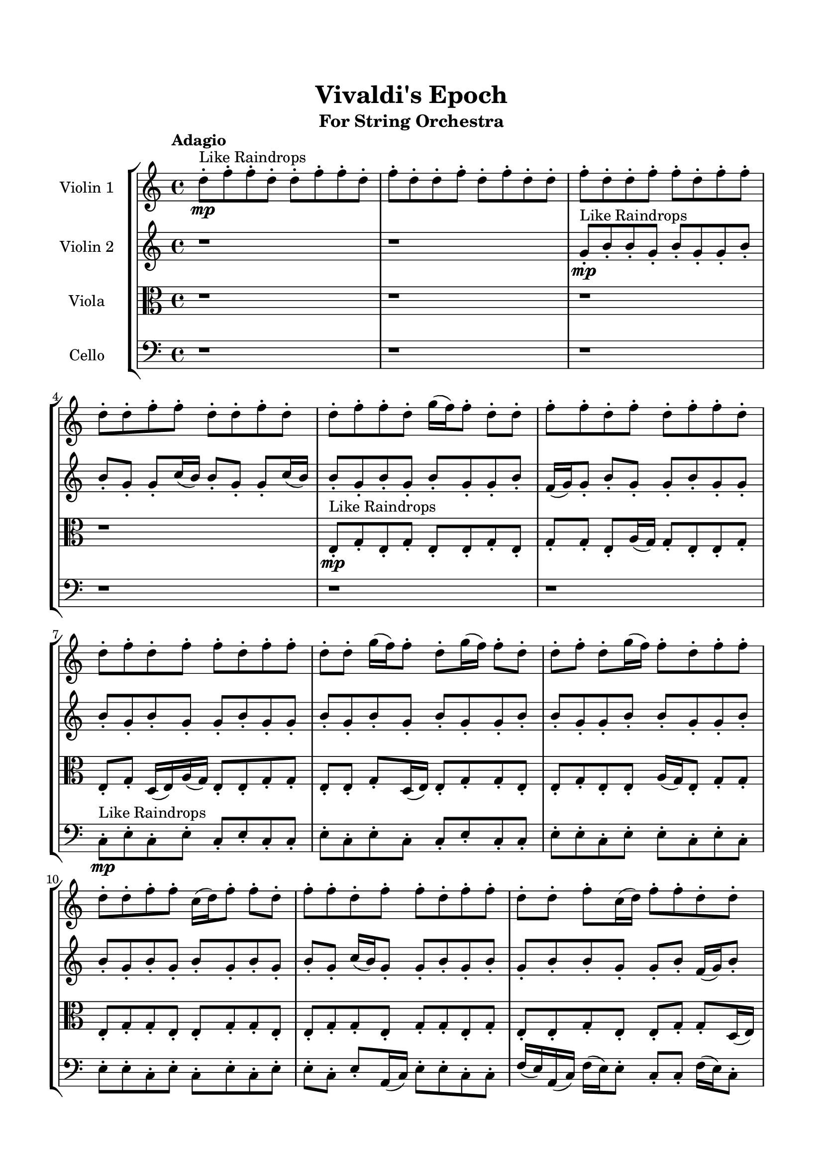 \header{
	tagline = "" 
	title = "Vivaldi's Epoch"
	subtitle="For String Orchestra"
}

\paper{
  indent = 2\cm
  left-margin = 1.5\cm
  right-margin = 1.5\cm
  top-margin = 2\cm
  bottom-margin = 1.5\cm
  ragged-last-bottom = ##t
}

\score{
 \new  StaffGroup  <<
\new Staff \with {
    instrumentName = #"
Violin 1
"
	midiInstrument = "Violin"
  }
\absolute {

\tempo "Adagio" d''8-.\mp ^"Like Raindrops"  f''8-. f''8-. d''8-. d''8-. f''8-. f''8-. d''8-. f''8-. d''8-. d''8-. f''8-. d''8-. f''8-. d''8-. d''8-. f''8-. d''8-. d''8-. f''8-. f''8-. d''8-. f''8-. f''8-. d''8-. d''8-. f''8-. f''8-. d''8-. d''8-. f''8-. d''8-. d''8-. f''8-. f''8-. d''8-. g''16( f''16) f''8-. d''8-. d''8-. f''8-. f''8-. d''8-. f''8-. d''8-. f''8-. f''8-. d''8-. d''8-. f''8-. d''8-. f''8-. f''8-. d''8-. f''8-. f''8-. d''8-. d''8-. g''16( f''16) f''8-. d''8-. g''16( f''16) f''8-. d''8-. d''8-. f''8-. d''8-. g''16( f''16) f''8-. d''8-. f''8-. f''8-. d''8-. d''8-. f''8-. f''8-. c''16( d''16) f''8-. f''8-. d''8-. f''8-. f''8-. d''8-. f''8-. f''8-. d''8-. f''8-. f''8-. d''8-. d''8-. f''8-. c''16( d''16) f''8-. f''8-. d''8-. d''8-. f''8-. f''8-. d''8-. f''8-. f''4\mf d''4 c''16(\mp d''16) f''8-. f''8-. d''8-. d''8-. f''8-. f''8-. c''16( d''16) f''8-. f''8-. d''8-. d''8-. f''8-. f''8-. d''8-. d''8-. f''8-. c''16( d''16) d''8-. f''8-. c''16( d''16) g''16( f''16) d''8-. d''8-. f''8-. d''8-. g''16( f''16) d''8-. f''8-. c''16( d''16) f''8-. f''8-. d''8-. g''16( f''16) d''8-. d''8-. f''8-. d''8-. d''8-. g''16( f''16) c''16( d''16) f''8-. f''8-. d''8-. f''4\mf g''4 d''8-.\mp g''16( f''16) c''16( d''16) d''8-. f''8-. d''8-. f''8-. f''8-. d''8-. f''8-. d''8-. d''8-. g''16( f''16) d''8-. d''8-. f''8-. f''8-. d''8-. d''8-. f''8-. d''8-. f''8-. d''8-. f''8-. c''16( d''16) g''16( f''16) f''8-. c''16( d''16) d''8-. g''16( f''16) f''8-. d''8-. d''8-. g''16( f''16) f''8-. d''8-. g''16( f''16) f''8-. d''8-. g''16( f''16) c''16( d''16) d''8-. f''8-. d''8-. f''8-. d''8-. d''8-. g''16( f''16) d''2\f\< f''2 d''16 c''16 f''16 g''16 d''8-.\sp g''16( f''16) f''8-. d''8-. d''8-. f''8-. d''8-. d''8-. f''8-. f''8-. d''8-. g''16( f''16) c''16( d''16) d''8-. f''8-. f''8-. d''8-. f''8-. d''8-. g''16( f''16) f''8-. d''8-. g''16( f''16) f''8-. d''8-. f''8-. d''8-. d''8-. f''8-. d''8-. d''8-. g''16( f''16) f''8-. c''16( d''16) d''8-. f''8-. d''8-. d''8-. f''8-. f''8-. c''16( d''16) d''8-. g''16( f''16) f''8-. d''8-. d''8-. g''16( f''16) f''8-. d''8-. d''8-. g''16( f''16) f''8-. d''8-. g''16( f''16) d''8-. d''8-. f''8-. f''8-. d''8-. g''16( f''16) f''8-. c''16( d''16) d''4 r4 r2 \bar"||" \tempo "Lento" g''2 ^"Like Breathing" \p -- r2 d''2 -- r2 c''2 -- r2 c''2 -- r2 c''2 -- r2 f''2 -- r2 g''2 -- r2 d''2 -- r2 c''2 -- r2 c''2 -- r2 c''2 -- r2 f''2 -- r2 g''2 -- r2 d''2 -- r2 c''2 -- r2 c''2 -- r2 c''2 -- r2 f''2 -- r2 g''2 -- r2 d''2 -- r2 c''2 -- r2 c''2 -- r2 c''2 -- r2 f''2 -- r2 g''16 ^"solo" ( f''16 f''8 d''8 d''8 g''2 ) d''8 ( f''8 f''8 d''8 d''2 ) c''16 ( d''16 f''8 f''8 d''8 c''2 ) c''16 ( d''16 f''8 f''8 d''8 c''2 ) c''16 ( d''16 f''8 f''8 d''8 c''2 ) f''8 ( f''8 d''8 d''8 f''2 )  \bar"||"  g''16 f''16 f''8 d''8 d''8 g''16 f''16 f''8 d''8 d''8 g''4 r4 r2 d''8 f''8 d''8 f''8 d''8 d''8 f''8 d''8 d''8 f''8 d''8 f''8 d''8 d''8 f''8 d''8 g''4 r4 g''4 r4 d''8 f''8 d''8 f''8 d''8 d''8 f''8 d''8 d''8 f''8 f''8 d''8 d''8 f''8 f''8 d''8 d''8 f''8 f''8 d''8 d''8 f''8 f''8 d''8 f''8 d''8 d''8 f''8 d''8 f''8 d''8 d''8 f''8 d''8 d''8 f''8 f''8 d''8 f''8 f''8 d''8 d''8 f''8 f''8 d''8 d''8 f''8 d''8 d''8 f''8 f''8 d''8 d''8 f''8 f''8 d''8 g''16 f''16 f''8 d''8 d''8 g''16 f''16 f''8 d''8 d''8 g''4 r4 r2 d''8 f''8 d''8 f''8 d''8 d''8 f''8 d''8 c''16 d''16 f''8 f''8 d''8 d''4 r4 d''4 r4 d''4 r4 c''16 d''16 f''8 f''8 d''8 d''4 r4 d''4 r4 d''4 r4 c''16 d''16 f''8 f''8 d''8 d''4 r4 d''4 r4 d''4 r4 g''16 f''16 f''8 d''8 d''8 g''16 f''16 f''8 d''8 d''8 g''4 r4 d''8 f''8 d''8 f''8 c''16 d''16 f''8 f''8 d''8 c''4 r4 c''16 d''16 f''8 f''8 d''8 c''4 r4 c''16 d''16 f''8 f''8 d''8 f''8 f''8 d''8 f''8 c''16 d''16 f''8 f''8 d''8 f''8 f''8 d''8 f''8 f''4 r4 r2 r1 r1 f''8 f''8 d''8 d''8 f''8 f''8 d''8 f''8 g''16 f''16 f''8 d''8 d''8 g''16 f''16 f''8 d''8 d''8 d''8 f''8 d''8 f''8 d''8 f''8 d''8 f''8 f''4 r4 r2 r1 d''4 
	
	\bar "|."
}
\new Staff \with {
    instrumentName = #"
Violin 2
"
	midiInstrument = "Violin"
  }
\absolute {
\tempo "Adagio" r1 r1 g'8-.\mp ^"Like Raindrops"  b'8-. b'8-. g'8-. b'8-. g'8-. g'8-. b'8-. b'8-. g'8-. g'8-. c''16( b'16) b'8-. g'8-. g'8-. c''16( b'16) b'8-. g'8-. b'8-. g'8-. b'8-. g'8-. g'8-. b'8-. f'16( g'16) g'8-. b'8-. g'8-. g'8-. b'8-. g'8-. g'8-. b'8-. g'8-. b'8-. g'8-. g'8-. b'8-. g'8-. g'8-. b'8-. g'8-. b'8-. g'8-. b'8-. g'8-. g'8-. b'8-. b'8-. g'8-. g'8-. b'8-. b'8-. g'8-. g'8-. b'8-. b'8-. g'8-. b'8-. g'8-. b'8-. g'8-. b'8-. g'8-. b'8-. g'8-. c''16( b'16) g'8-. g'8-. b'8-. g'8-. b'8-. g'8-. b'8-. b'8-. g'8-. g'8-. b'8-. f'16( g'16) b'8-. b'8-. g'8-. g'8-. b'8-. b'4\mf g'4 b'8-.\mp g'8-. b'8-. g'8-. g'8-. c''16( b'16) g'8-. g'8-. b'8-. g'8-. b'8-. g'8-. g'8-. b'8-. b'8-. f'16( g'16) g'8-. b'8-. b'8-. g'8-. g'8-. b'8-. b'8-. g'8-. g'8-. b'8-. b'8-. f'16( g'16) b'8-. g'8-. g'8-. b'8-. f'16( g'16) g'8-. c''16( b'16) b'8-. g'8-. g'8-. c''16( b'16) b'8-. g'8-. b'8-. b'8-. g'8-. b'4\mf c''4 b'8-.\mp g'8-. g'8-. b'8-. f'16( g'16) g'8-. b'8-. g'8-. g'8-. c''16( b'16) g'8-. g'8-. c''16( b'16) b'8-. g'8-. b'8-. g'8-. b'8-. b'8-. g'8-. c''16( b'16) b'8-. f'16( g'16) c''16( b'16) b'8-. f'16( g'16) b'8-. g'8-. b'8-. g'8-. c''16( b'16) f'16( g'16) g'8-. b'8-. b'8-. f'16( g'16) g'8-. b'8-. g'8-. c''16( b'16) g'8-. g'8-. c''16( b'16) g'8-. g'8-. c''16( b'16) f'16( g'16) c''16( b'16) g'2\f\< b'2 g'16 f'16 b'16 c''16 g'8-.\sp g'8-. b'8-. b'8-. g'8-. c''16( b'16) f'16( g'16) b'8-. b'8-. f'16( g'16) g'8-. c''16( b'16) f'16( g'16) c''16( b'16) f'16( g'16) b'8-. g'8-. b'8-. f'16( g'16) b'8-. b'8-. f'16( g'16) g'8-. c''16( b'16) b'8-. g'8-. b'8-. g'8-. b'8-. b'8-. f'16( g'16) b'8-. g'8-. b'8-. g'8-. g'8-. c''16( b'16) f'16( g'16) b'8-. f'16( g'16) b'8-. b'8-. f'16( g'16) c''16( b'16) f'16( g'16) b'8-. g'8-. c''16( b'16) g'8-. c''16( b'16) g'8-. c''16( b'16) f'16( g'16) g'8-. c''16( b'16) g'8-. g'8-. b'8-. f'16( g'16) g'8-. b'8-. b'8-. g'4 r4 r2 \bar"||" \tempo "Lento" g'2 ^"Like Breathing" \p -- r2 c''2 -- r2 b'2 -- r2 g'2 -- r2 f'2 -- r2 b'2 -- r2 g'2 -- r2 c''2 -- r2 b'2 -- r2 g'2 -- r2 f'2 -- r2 b'2 -- r2 g'2 -- r2 c''2 -- r2 b'2 -- r2 g'2 -- r2 f'2 -- r2 b'2 -- r2 g'8 ^"solo" ( b'8 b'8 g'8 g'2 ) c''16 ( b'16 b'8 g'8 g'8 c''2 ) b'8 ( b'8 g'8 b'8 b'2 ) g'8 ( b'8 b'8 g'8 g'2 ) f'16 ( g'16 g'8 b'8 g'8 f'2 ) b'8 ( b'8 g'8 b'8 b'2 ) g'8 ^"accompanying" ( b'8 b'8 g'8 g'2 ) c''16 ( b'16 b'8 g'8 g'8 c''2 ) b'8 ( b'8 g'8 b'8 b'2 ) g'8 ( b'8 b'8 g'8 g'2 ) f'16 ( g'16 g'8 b'8 g'8 f'2 ) b'8 ( b'8 g'8 b'8 b'2 )  \bar"||"  g'8 b'8 b'8 g'8 g'8 b'8 b'8 g'8 g'4 r4 r2 g'8 b'8 g'8 b'8 g'8 g'8 b'8 g'8 g'8 b'8 g'8 b'8 g'8 g'8 b'8 g'8 g'4 r4 g'4 r4 g'8 b'8 g'8 b'8 g'8 g'8 b'8 g'8 c''16 b'16 b'8 g'8 g'8 c''16 b'16 b'8 g'8 g'8 c''8 c''8 c''8 c''8 c''8 c''8 c''8 c''8 c''8 c''8 c''8 c''8 c''8 c''8 c''8 c''8 c''8 c''8 c''8 c''8 c''8 c''8 c''8 c''8 c''8 c''8 c''8 c''8 c''8 c''8 c''8 c''8 c''16 b'16 b'8 g'8 g'8 c''16 b'16 b'8 g'8 b'8 g'8 b'8 b'8 g'8 g'8 b'8 b'8 g'8 g'4 r4 r2 g'8 b'8 g'8 b'8 g'8 g'8 b'8 g'8 b'8 b'8 g'8 b'8 b'8 b'8 g'8 b'8 g'8 g'8 b'8 b'8 g'8 g'8 c''16 b'16 b'8 g'8 g'8 c''16 b'16 b'8 g'8 b'8 g'8 b'8 g'8 g'8 b'8 f'16 g'16 g'8 b'8 g'8 g'8 b'8 g'8 g'8 b'8 g'8 b'8 g'8 g'8 b'8 b'8 g'8 b'8 b'8 b'8 g'8 b'8 g'8 b'8 b'8 g'8 g'8 b'8 b'8 g'8 g'4 r4 g'8 b'8 g'8 b'8 g'8 b'8 b'8 g'8 b'8 g'8 g'8 b'8 g'8 b'8 b'8 g'8 b'8 g'8 g'8 b'8 f'16 g'16 g'8 b'8 g'8 f'4 r4 f'16 g'16 g'8 b'8 g'8 f'4 r4 b'4 r4 r2 r1 r1 b'8 b'8 g'8 b'8 g'8 g'8 b'8 b'8 g'8 b'8 b'8 g'8 g'8 b'8 b'8 g'8 g'8 b'8 g'8 b'8 g'8 b'8 g'8 b'8 b'4 r4 r2 r1 g'4 

}

\new Staff \with {
    instrumentName = #"
Viola
"
	midiInstrument = "Viola"
  }
\absolute {
	\clef alto
\tempo "Adagio" r1 r1 r1 r1 e8-.\mp ^"Like Raindrops"  g8-. e8-. g8-. e8-. e8-. g8-. e8-. g8-. g8-. e8-. a16( g16) g8-. e8-. e8-. g8-. e8-. g8-. d16( e16) a16( g16) e8-. e8-. g8-. g8-. e8-. e8-. g8-. d16( e16) e8-. g8-. g8-. e8-. e8-. g8-. e8-. e8-. a16( g16) e8-. g8-. g8-. e8-. g8-. g8-. e8-. e8-. g8-. g8-. e8-. e8-. g8-. g8-. e8-. g8-. g8-. e8-. g8-. e8-. e8-. g8-. e8-. e8-. g8-. g8-. d16( e16) e8-. g8-. g8-. d16( e16) g4\mf e4 e8-.\mp g8-. g8-. e8-. g8-. g8-. d16( e16) a16( g16) g8-. e8-. g8-. g8-. e8-. g8-. g8-. e8-. e8-. g8-. e8-. g8-. g8-. e8-. g8-. g8-. d16( e16) g8-. e8-. e8-. g8-. g8-. d16( e16) e8-. a16( g16) e8-. e8-. g8-. g8-. e8-. g8-. g8-. e8-. g8-. g8-. e8-. g4\mf a4 a16(\mp g16) g8-. e8-. e8-. g8-. e8-. e8-. g8-. e8-. g8-. g8-. d16( e16) e8-. g8-. e8-. g8-. g8-. e8-. e8-. g8-. g8-. e8-. e8-. a16( g16) d16( e16) g8-. d16( e16) a16( g16) g8-. d16( e16) e8-. g8-. e8-. e8-. g8-. d16( e16) e8-. g8-. g8-. e8-. g8-. e8-. g8-. e8-. e8-. g8-. g8-. e8-. e2\f\< g2 e16 d16 g16 a16 e8-.\sp g8-. d16( e16) e8-. a16( g16) g8-. d16( e16) e8-. a16( g16) d16( e16) g8-. e8-. a16( g16) g8-. e8-. e8-. a16( g16) d16( e16) e8-. g8-. g8-. e8-. a16( g16) d16( e16) e8-. g8-. g8-. d16( e16) a16( g16) g8-. d16( e16) g8-. d16( e16) e8-. g8-. g8-. d16( e16) e8-. a16( g16) g8-. e8-. e8-. a16( g16) d16( e16) e8-. g8-. g8-. d16( e16) g8-. d16( e16) e8-. g8-. e8-. g8-. d16( e16) e8-. a16( g16) g8-. d16( e16) e8-. g8-. e8-. e4 r4 r2 \bar"||" \tempo "Lento" e2 ^"Like Breathing" \p -- r2 d2 -- r2 g2 -- r2 a2 -- r2 g2 -- r2 g2 -- r2 e2 -- r2 d2 -- r2 g2 -- r2 a2 -- r2 g2 -- r2 g2 -- r2 e8 ^"solo" ( g8 e8 g8 e2 ) d16 ( e16 a16 g16 e8 e8 d2 ) g8 ( e8 g8 e8 g2 ) a16 ( g16 g8 e8 e8 a2 ) g8 ( e8 g8 e8 g2 ) g8 ( e8 g8 e8 g2 ) e8 ^"accompanying" ( g8 e8 g8 e2 ) d16 ( e16 a16 g16 e8 e8 d2 ) g8 ( e8 g8 e8 g2 ) a16 ( g16 g8 e8 e8 a2 ) g8 ( e8 g8 e8 g2 ) g8 ( e8 g8 e8 g2 ) e8 ( g8 e8 g8 e2 ) d16 ( e16 a16 g16 e8 e8 d2 ) g8 ( e8 g8 e8 g2 ) a16 ( g16 g8 e8 e8 a2 ) g8 ( e8 g8 e8 g2 ) g8 ( e8 g8 e8 g2 )  \bar"||"  e8 g8 e8 g8 e8 g8 e8 g8 e8 g8 e8 g8 e8 e8 g8 e8 e8 g8 e8 g8 e8 e8 g8 e8 e8 g8 e8 g8 e8 e8 g8 e8 e8 g8 e8 g8 e8 e8 g8 e8 g8 g8 e8 a16 g16 g8 e8 e8 g8 d16 e16 a16 g16 e8 e8 d16 e16 a16 g16 e8 e8 d4 r4 r2 d4 r4 r2 d4 r4 r2 d4 r4 r2 d16 e16 a16 g16 e8 e8 g8 g8 e8 e8 e8 g8 e8 g8 e8 g8 e8 g8 e8 g8 e8 g8 e8 e8 g8 e8 e8 g8 e8 g8 e8 e8 g8 e8 g8 e8 g8 e8 d4 r4 d4 r4 d4 r4 g8 e8 g8 e8 d4 r4 d4 r4 d4 r4 g8 e8 g8 e8 d4 r4 d4 r4 d4 r4 e8 g8 e8 g8 e8 g8 e8 g8 e8 g8 e8 g8 e8 g8 e8 g8 a16 g16 g8 e8 e8 a4 r4 a16 g16 g8 e8 e8 a4 r4 g8 e8 g8 e8 g4 r4 g8 e8 g8 e8 g4 r4 g4 r4 r2 r1 r1 g8 e8 g8 e8 e8 g8 e8 g8 e8 g8 e8 g8 e8 g8 e8 g8 e8 g8 e8 g8 e8 g8 e8 g8 e8 g8 e8 g8 e8 g8 e8 g8 e8 g8 e8 g8 e8 e8 g8 e8 e4 

}

\new Staff \with {
    instrumentName = #"
Cello
"
	midiInstrument = "Cello"
  }
\absolute {
	\clef bass
\tempo "Adagio" r1 r1 r1 r1 r1 r1 c8-.\mp ^"Like Raindrops"  e8-. c8-. e8-. c8-. e8-. c8-. c8-. e8-. c8-. e8-. c8-. c8-. e8-. c8-. c8-. e8-. e8-. c8-. e8-. e8-. c8-. e8-. c8-. e8-. e8-. c8-. e8-. c8-. e8-. c8-. e8-. e8-. c8-. e8-. a,16( c16) e8-. e8-. c8-. c8-. f16( e16) a,16( c16) f16( e16) e8-. c8-. c8-. f16( e16) c8-. c8-. e8-. e8-. c8-. e4\mf c4 c8-.\mp e8-. c8-. f16( e16) e8-. a,16( c16) c8-. e8-. e8-. c8-. c8-. f16( e16) e8-. c8-. f16( e16) e8-. c8-. e8-. e8-. c8-. e8-. e8-. c8-. c8-. e8-. c8-. e8-. e8-. c8-. c8-. f16( e16) e8-. a,16( c16) c8-. e8-. a,16( c16) f16( e16) c8-. c8-. f16( e16) c8-. f16( e16) c8-. c8-. e4\mf f4 e8-.\mp e8-. c8-. e8-. e8-. c8-. c8-. e8-. e8-. c8-. c8-. e8-. e8-. c8-. c8-. e8-. e8-. c8-. f16( e16) e8-. a,16( c16) c8-. f16( e16) c8-. e8-. e8-. a,16( c16) e8-. e8-. c8-. e8-. c8-. c8-. f16( e16) e8-. c8-. f16( e16) a,16( c16) e8-. e8-. c8-. e8-. e8-. a,16( c16) f16( e16) e8-. c8-. f16( e16) c2\f\< e2 c16 a,16 e16 f16 a,16(\sp c16) e8-. c8-. c8-. f16( e16) e8-. c8-. c8-. e8-. a,16( c16) c8-. e8-. e8-. c8-. f16( e16) c8-. c8-. e8-. e8-. a,16( c16) c8-. e8-. e8-. a,16( c16) c8-. f16( e16) e8-. a,16( c16) f16( e16) e8-. c8-. e8-. c8-. e8-. e8-. c8-. e8-. e8-. a,16( c16) f16( e16) c8-. c8-. f16( e16) a,16( c16) c8-. f16( e16) e8-. a,16( c16) c8-. f16( e16) c8-. c8-. f16( e16) c8-. c8-. e8-. a,16( c16) f16( e16) c8-. c8-. f16( e16) a,16( c16) c4 r4 r2 \bar"||" \tempo "Lento" f2 ^"Like Breathing" \p -- r2 c2 -- r2 a,2 -- r2 c2 -- r2 c2 -- r2 e2 -- r2 f16 ^"solo" ( e16 a,16 c16 f16 e16 e8 f2 ) c8 ( e8 c8 e8 c2 ) a,16 ( c16 e8 e8 c8 a,2 ) c8 ( e8 c8 e8 c2 ) c8 ( e8 c8 e8 c2 ) e8 ( c8 e8 c8 e2 ) f16 ^"accompanying" ( e16 a,16 c16 f16 e16 e8 f2 ) c8 ( e8 c8 e8 c2 ) a,16 ( c16 e8 e8 c8 a,2 ) c8 ( e8 c8 e8 c2 ) c8 ( e8 c8 e8 c2 ) e8 ( c8 e8 c8 e2 ) f16 ( e16 a,16 c16 f16 e16 e8 f2 ) c8 ( e8 c8 e8 c2 ) a,16 ( c16 e8 e8 c8 a,2 ) c8 ( e8 c8 e8 c2 ) c8 ( e8 c8 e8 c2 ) e8 ( c8 e8 c8 e2 ) f16 ( e16 a,16 c16 f16 e16 e8 f2 ) c8 ( e8 c8 e8 c2 ) a,16 ( c16 e8 e8 c8 a,2 ) c8 ( e8 c8 e8 c2 ) c8 ( e8 c8 e8 c2 ) e8 ( c8 e8 c8 e2 )  \bar"||"  f16 e16 a,16 c16 f16 e16 e8 f16 e16 a,16 c16 f16 e16 e8 f4 r4 r2 c8 e8 c8 e8 c8 c8 e8 c8 c8 e8 c8 e8 c8 c8 e8 c8 f4 r4 f4 r4 c8 e8 c8 e8 c8 c8 e8 c8 c8 e8 c8 e8 c8 e8 c8 e8 c4 r4 r2 c4 r4 r2 c4 r4 r2 c4 r4 r2 c8 e8 c8 e8 c8 e8 c8 c8 f16 e16 a,16 c16 f16 e16 e8 f16 e16 a,16 c16 f16 e16 e8 f4 r4 r2 c8 e8 c8 e8 c8 c8 e8 c8 a,16 c16 e8 e8 c8 c4 r4 c4 r4 c4 r4 a,16 c16 e8 e8 c8 c4 r4 c4 r4 c4 r4 a,16 c16 e8 e8 c8 c4 r4 c4 r4 c4 r4 f16 e16 a,16 c16 f16 e16 e8 f16 e16 a,16 c16 f16 e16 e8 f4 r4 c8 e8 c8 e8 c8 e8 c8 e8 c4 r4 c8 e8 c8 e8 c4 r4 c8 e8 c8 e8 c4 r4 c8 e8 c8 e8 c4 r4 e8 c8 e8 c8 e8 c8 c8 e8 c8 e8 c8 c8 e8 c8 c8 e8 e8 c8 e8 e8 c8 e8 c8 e8 e8 c8 e8 c8 e8 c8 e8 e8 f16 e16 a,16 c16 f16 e16 e8 f16 e16 a,16 c16 f16 e16 e8 c8 e8 c8 e8 c8 e8 c8 e8 e4 r4 r2 r1 c4 

}

>>
\midi{}
\layout{}
}

